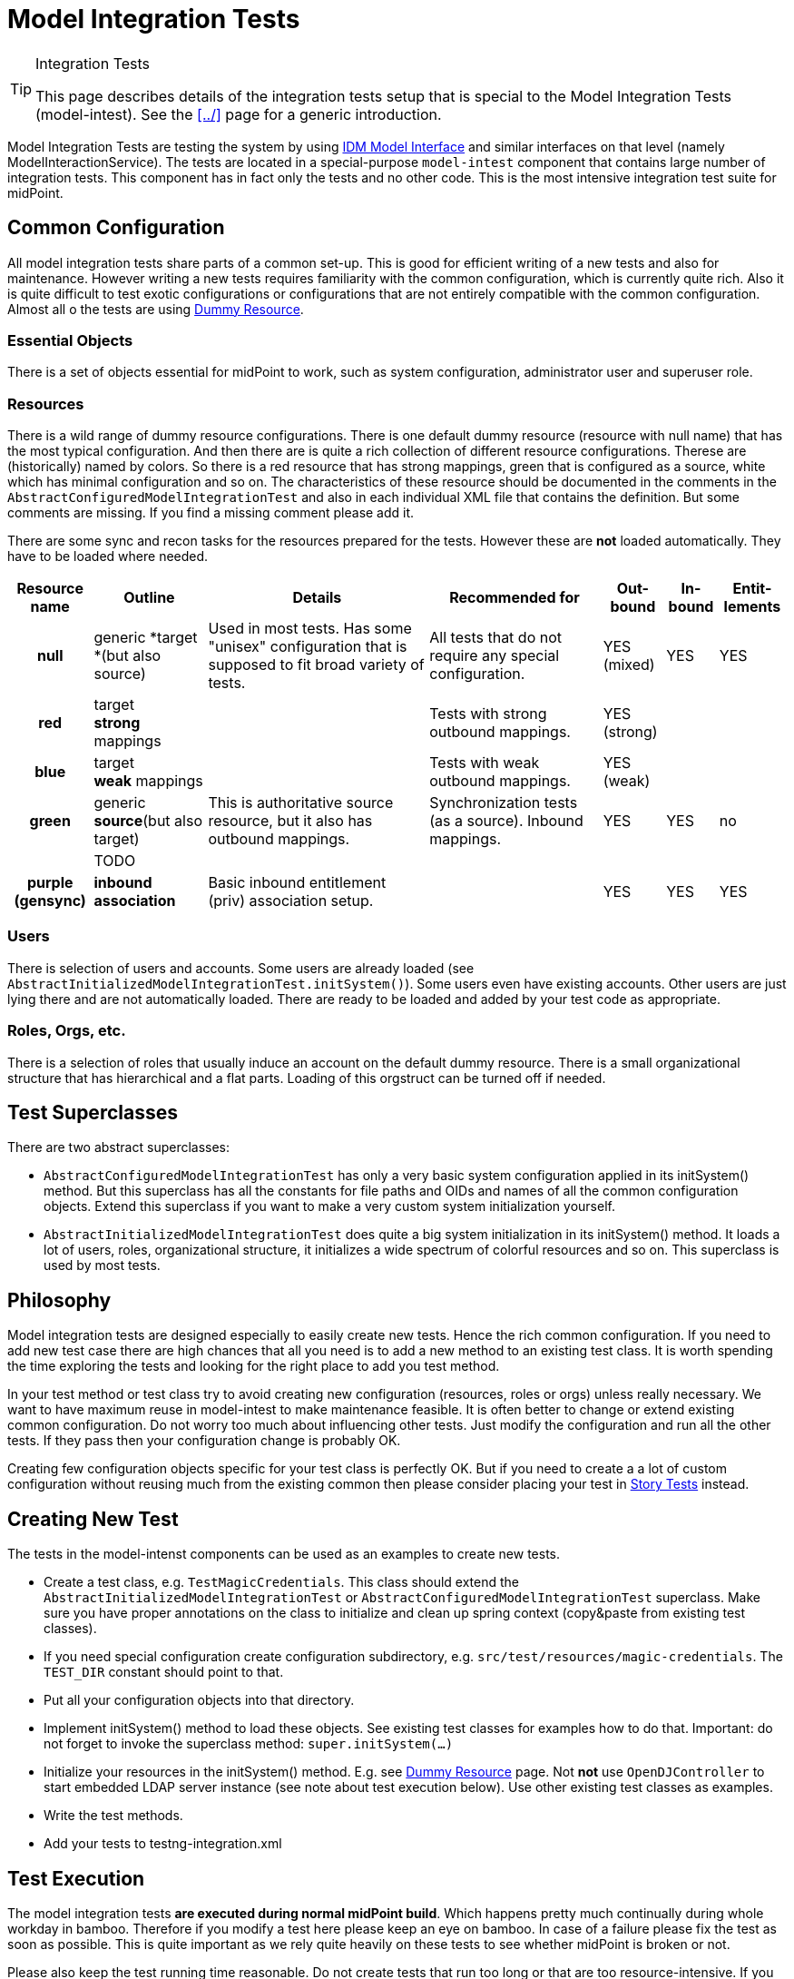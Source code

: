 = Model Integration Tests
:page-wiki-name: Model Integration Tests
:page-wiki-id: 22741923
:page-wiki-metadata-create-user: semancik
:page-wiki-metadata-create-date: 2016-07-21T15:20:31.093+02:00
:page-wiki-metadata-modify-user: semancik
:page-wiki-metadata-modify-date: 2018-10-25T16:01:44.778+02:00
:page-upkeep-status: yellow

[TIP]
.Integration Tests
====
This page describes details of the integration tests setup that is special to the Model Integration Tests (model-intest).
See the xref:../[] page for a generic introduction.
====

Model Integration Tests are testing the system by using xref:/midpoint/reference/interfaces/model-java/[IDM Model Interface] and similar interfaces on that level (namely ModelInteractionService).
The tests are located in a special-purpose `model-intest` component that contains large number of integration tests.
This component has in fact only the tests and no other code.
This is the most intensive integration test suite for midPoint.


== Common Configuration

All model integration tests share parts of a common set-up.
This is good for efficient writing of a new tests and also for maintenance.
However writing a new tests requires familiarity with the common configuration, which is currently quite rich.
Also it is quite difficult to test exotic configurations or configurations that are not entirely compatible with the common configuration.
Almost all o the tests are using xref:/midpoint/devel/testing/dummy-resource/[Dummy Resource].


=== Essential Objects

There is a set of objects essential for midPoint to work, such as system configuration, administrator user and superuser role.


=== Resources

There is a wild range of dummy resource configurations.
There is one default dummy resource (resource with null name) that has the most typical configuration.
And then there are is quite a rich collection of different resource configurations.
Therese are (historically) named by colors.
So there is a red resource that has strong mappings, green that is configured as a source, white which has minimal configuration and so on.
The characteristics of these resource should be documented in the comments in the `AbstractConfiguredModelIntegrationTest` and also in each individual XML file that contains the definition.
But some comments are missing.
If you find a missing comment please add it.

There are some sync and recon tasks for the resources prepared for the tests.
However these are *not* loaded automatically.
They have to be loaded where needed.



[%autowidth,cols="h,1,1,1,1,1,1"]
|===
| Resource name | Outline | Details | Recommended for | Out-bound | In-bound | Entit-lements

| null
| generic *target +
*(but also source)
| Used in most tests.
Has some "unisex" configuration that is supposed to fit broad variety of tests.
| All tests that do not require any special configuration.
| YES +
(mixed)
| YES
| YES


| red
| target +
*strong* mappings
|
| Tests with strong outbound mappings.
| YES +
(strong)
|
|


| blue
| target +
*weak* mappings
|
| Tests with weak outbound mappings.
| YES +
(weak)
|
|


| green
| generic *source*(but also target)
| This is authoritative source resource, but it also has outbound mappings.
| Synchronization tests (as a source).
Inbound mappings.
| YES
| YES
| no


|
| TODO
|
|
|
|
|


| purple +
(gensync)
| *inbound association*
| Basic inbound entitlement (priv) association setup.
|
| YES
| YES
| YES


|===




=== Users

There is selection of users and accounts.
Some users are already loaded (see `AbstractInitializedModelIntegrationTest.initSystem()`). Some users even have existing accounts.
Other users are just lying there and are not automatically loaded.
There are ready to be loaded and added by your test code as appropriate.


=== Roles, Orgs, etc.

There is a selection of roles that usually induce an account on the default dummy resource.
There is a small organizational structure that has hierarchical and a flat parts.
Loading of this orgstruct can be turned off if needed.


== Test Superclasses

There are two abstract superclasses:

* `AbstractConfiguredModelIntegrationTest` has only a very basic system configuration applied in its initSystem() method.
But this superclass has all the constants for file paths and OIDs and names of all the common configuration objects.
Extend this superclass if you want to make a very custom system initialization yourself.

* `AbstractInitializedModelIntegrationTest` does quite a big system initialization in its initSystem() method.
It loads a lot of users, roles, organizational structure, it initializes a wide spectrum of colorful resources and so on.
This superclass is used by most tests.


== Philosophy

Model integration tests are designed especially to easily create new tests.
Hence the rich common configuration.
If you need to add new test case there are high chances that all you need is to add a new method to an existing test class.
It is worth spending the time exploring the tests and looking for the right place to add you test method.

In your test method or test class try to avoid creating new configuration (resources, roles or orgs) unless really necessary.
We want to have maximum reuse in model-intest to make maintenance feasible.
It is often better to change or extend existing common configuration.
Do not worry too much about influencing other tests.
Just modify the configuration and run all the other tests.
If they pass then your configuration change is probably OK.

Creating few configuration objects specific for your test class is perfectly OK.
But if you need to create a a lot of custom configuration without reusing much from the existing common then please consider placing your test in xref:/midpoint/reference/samples/story-tests/[Story Tests] instead.


== Creating New Test

The tests in the model-intenst components can be used as an examples to create new tests.

* Create a test class, e.g. `TestMagicCredentials`. This class should extend the `AbstractInitializedModelIntegrationTest` or `AbstractConfiguredModelIntegrationTest` superclass.
Make sure you have proper annotations on the class to initialize and clean up spring context (copy&paste from existing test classes).

* If you need special configuration create configuration subdirectory, e.g. `src/test/resources/magic-credentials`. The `TEST_DIR` constant should point to that.

* Put all your configuration objects into that directory.

* Implement initSystem() method to load these objects.
See existing test classes for examples how to do that.
Important: do not forget to invoke the superclass method: `super.initSystem(...)`

* Initialize your resources in the initSystem() method.
E.g. see xref:/midpoint/devel/testing/dummy-resource/[Dummy Resource] page.
Not *not* use `OpenDJController` to start embedded LDAP server instance (see note about test execution below).
Use other existing test classes as examples.

* Write the test methods.

* Add your tests to testng-integration.xml


== Test Execution

The model integration tests *are executed during normal midPoint build*. Which happens pretty much continually during whole workday in bamboo.
Therefore if you modify a test here please keep an eye on bamboo.
In case of a failure please fix the test as soon as possible.
This is quite important as we rely quite heavily on these tests to see whether midPoint is broken or not.

Please also keep the test running time reasonable.
Do not create tests that run too long or that are too resource-intensive.
If you want a really hardcore intensive test please place it in xref:/midpoint/reference/samples/story-tests/[Story Tests] or longtests.


== See Also

* xref:../[]

* xref:/midpoint/devel/testing/dummy-resource/[Dummy Resource]